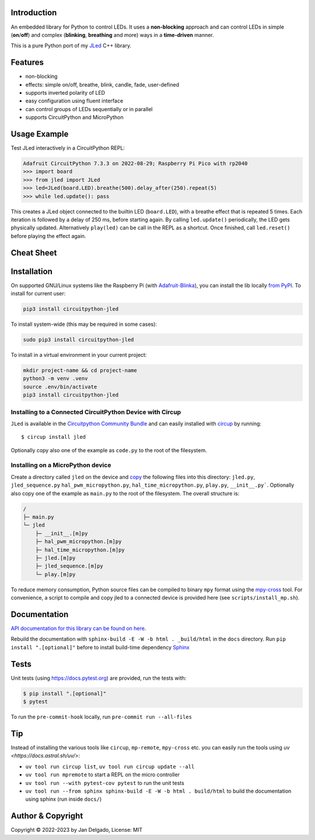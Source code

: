 Introduction
============

.. image:: https://github.com/jandelgado/jled-circuitpython/workflows/Build%20CI/badge.svg
    :target: https://github.com/jandelgado/jled-circuitpython/actions
    :alt: Build Status

.. image:: https://img.shields.io/badge/code%20style-black-000000.svg
    :target: https://github.com/psf/black
    :alt: Code Style: Black

.. image:: https://img.shields.io/badge/-API%20documentation-brightgreen
    :target: https://jandelgado.github.io/jled-circuitpython
    :alt: API Documentation

An embedded library for Python to control LEDs. It uses a **non-blocking**
approach and can control LEDs in simple (**on**/**off**) and complex
(**blinking**, **breathing** and more) ways in a **time-driven** manner.

This is a pure Python port of my `JLed <https://github.com/jandelgado/jled>`_
C++ library.

.. image:: .images/jled.gif
    :alt: JLed in action

Features
========

- non-blocking
- effects: simple on/off, breathe, blink, candle, fade, user-defined
- supports inverted  polarity of LED
- easy configuration using fluent interface
- can control groups of LEDs sequentially or in parallel
- supports CircuitPython and MicroPython

Usage Example
=============

Test JLed interactively in a CircuitPython REPL:

.. code-block::

  Adafruit CircuitPython 7.3.3 on 2022-08-29; Raspberry Pi Pico with rp2040
  >>> import board
  >>> from jled import JLed
  >>> led=JLed(board.LED).breathe(500).delay_after(250).repeat(5)
  >>> while led.update(): pass

This creates a JLed object connected to the builtin LED (``board.LED``), with a
breathe effect that is repeated 5 times.  Each iteration is followed by a delay
of 250 ms, before starting again.  By calling ``led.update()`` periodically,
the LED gets physically updated. Alternatively ``play(led)`` can be call in the
REPL as a shortcut.  Once finished, call ``led.reset()`` before playing the
effect again.

Cheat Sheet
===========

.. image:: .images/jled_cheat_sheet.jpg

Installation
=============

On supported GNU/Linux systems like the Raspberry Pi (with `Adafruit-Blinka
<https://pypi.org/project/Adafruit-Blinka/>`_), you can install the lib
locally `from PyPI <https://pypi.org/project/circuitpython-jled/>`_.  To
install for current user:

.. code-block:: shell

    pip3 install circuitpython-jled

To install system-wide (this may be required in some cases):

.. code-block:: shell

    sudo pip3 install circuitpython-jled

To install in a virtual environment in your current project:

.. code-block:: shell

    mkdir project-name && cd project-name
    python3 -m venv .venv
    source .env/bin/activate
    pip3 install circuitpython-jled

Installing to a Connected CircuitPython Device with Circup
----------------------------------------------------------

``JLed`` is available in the `Circuitpython Community Bundle <https://github.com/adafruit/CircuitPython_Community_Bundle>`_
and can easily installed with `circup <https://pypi.org/project/circup/>`_ by
running::

    $ circup install jled

Optionally copy also one of the example as ``code.py`` to the root of the filesystem.

Installing on a MicroPython device
----------------------------------

Create a directory called ``jled`` on the device and `copy
<https://pypi.org/project/mpremote/>`_ the following files into this directory:
``jled.py``, ``jled_sequence.py`` ``hal_pwm_micropython.py``,
``hal_time_micropython.py``, ``play.py``, ``__init__.py```. Optionally also copy
one of the example as ``main.py`` to the root of the filesystem.  The overall
structure is:

.. code-block::

   /
   ├─ main.py
   └─ jled
       ├─ __init__.[m]py
       ├─ hal_pwm_micropython.[m]py
       ├─ hal_time_micropython.[m]py
       ├─ jled.[m]py
       ├─ jled_sequence.[m]py
       └─ play.[m]py

To reduce memory consumption, Python source files can be compiled to binary
``mpy`` format using the `mpy-cross <https://pypi.org/project/mpy-cross/>`_
tool. For convenience, a script to compile and copy jled to a connected device
is provided here (see ``scripts/install_mp.sh``).

Documentation
=============

`API documentation for this library can be found on here
<https://jandelgado.github.io/jled-circuitpython/>`_.

Rebuild the documentation with ``sphinx-build -E -W -b html . _build/html``
in the ``docs`` directory. Run ``pip install ".[optional]"`` before to install
build-time dependency `Sphinx <https://www.sphinx-doc.org/>`_

Tests
=====

Unit tests (using https://docs.pytest.org) are provided, run the tests with:

.. code-block::

   $ pip install ".[optional]"
   $ pytest

To run the ``pre-commit-hook`` locally, run ``pre-commit run --all-files``

Tip
===

Instead of installing the various tools like ``circup``, ``mp-remote``,
``mpy-cross`` etc. you can easily run the tools using `uv
<https://docs.astral.sh/uv/>`:

- ``uv tool run circup list``, ``uv tool run circup update --all``
- ``uv tool run mpremote`` to start a REPL on the micro controller
- ``uv tool run --with pytest-cov pytest`` to run the unit tests
- ``uv tool run --from sphinx sphinx-build -E -W -b html . build/html`` to build
  the documentation using sphinx (run inside ``docs/``)


Author & Copyright
==================

Copyright © 2022-2023 by Jan Delgado, License: MIT
